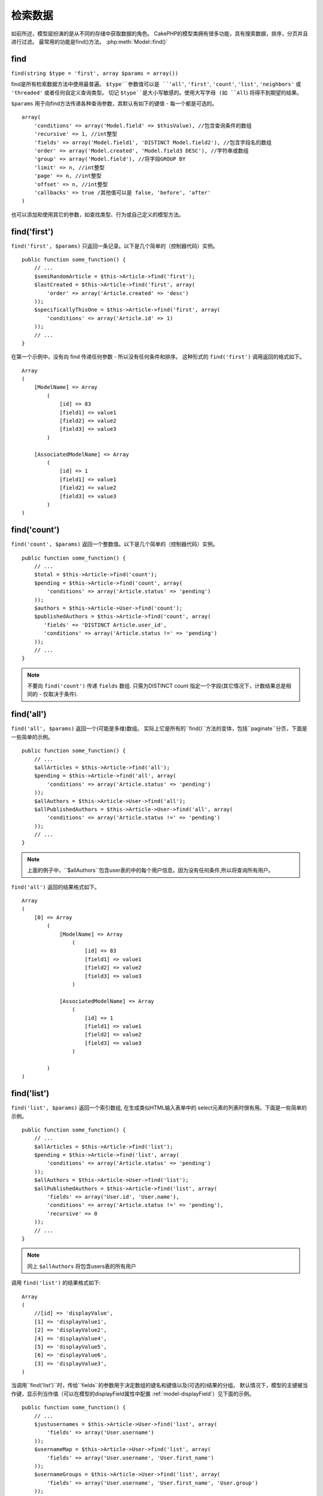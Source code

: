 检索数据
####################

如前所述，模型层扮演的是从不同的存储中获取数据的角色。 
CakePHP的模型类拥有很多功能，具有搜索数据，排序，分页并且进行过滤。
最常用的功能是find()方法。 :php:meth:`Model::find()`

.. _model-find:

find
====

``find(string $type = 'first', array $params = array())``

find是所有检索数据方法中使用最普遍。 
``$type``参数值可以是 ``'all'``, ``'first'``, ``'count'``, ``'list'``,
``'neighbors'`` 或 ``'threaded'`` 或者任何自定义查询类型。
切记 ``$type``是大小写敏感的。使用大写字母
(如 ``All``) 将得不到期望的结果。

``$params`` 用于向find方法传递各种查询参数，其默认有如下的键值 - 每一个都是可选的。 ::

    array(
        'conditions' => array('Model.field' => $thisValue), //包含查询条件的数组
        'recursive' => 1, //int整型
        'fields' => array('Model.field1', 'DISTINCT Model.field2'), //包含字段名的数组
        'order' => array('Model.created', 'Model.field3 DESC'), //字符串或数组
        'group' => array('Model.field'), //将字段GROUP BY
        'limit' => n, //int整型
        'page' => n, //int整型
        'offset' => n, //int整型
        'callbacks' => true /其他值可以是 false, 'before', 'after'
    )

也可以添加和使用其它的参数，如查找类型、行为或自己定义的模型方法。


.. _model-find-first:

find('first')
=============

``find('first', $params)`` 只返回一条记录。以下是几个简单的（控制器代码）实例。
::

    public function some_function() {
        // ...
        $semiRandomArticle = $this->Article->find('first');
        $lastCreated = $this->Article->find('first', array(
            'order' => array('Article.created' => 'desc')
        ));
        $specificallyThisOne = $this->Article->find('first', array(
            'conditions' => array('Article.id' => 1)
        ));
        // ...
    }

在第一个示例中，没有向 find 传递任何参数 - 所以没有任何条件和排序。
这种形式的 ``find('first')`` 调用返回的格式如下。 ::

    Array
    (
        [ModelName] => Array
            (
                [id] => 83
                [field1] => value1
                [field2] => value2
                [field3] => value3
            )

        [AssociatedModelName] => Array
            (
                [id] => 1
                [field1] => value1
                [field2] => value2
                [field3] => value3
            )
    )

.. _model-find-count:

find('count')
=============

``find('count', $params)`` 返回一个整数值。以下是几个简单的（控制器代码）实例。 ::

    public function some_function() {
        // ...
        $total = $this->Article->find('count');
        $pending = $this->Article->find('count', array(
            'conditions' => array('Article.status' => 'pending')
        ));
        $authors = $this->Article->User->find('count');
        $publishedAuthors = $this->Article->find('count', array(
           'fields' => 'DISTINCT Article.user_id',
           'conditions' => array('Article.status !=' => 'pending')
        ));
        // ...
    }

.. note::

    不要向 ``find('count')`` 传递 ``fields`` 数组. 只需为DISTINCT count 指定一个字段(其它情况下，计数结果总是相同的 - 仅取决于条件).

.. _model-find-all:

find('all')
===========

``find('all', $params)`` 返回一个(可能是多维)数组。
实际上它是所有的``find()``方法的变体，包括``paginate``分页，下面是一些简单的示例。 ::

    public function some_function() {
        // ...
        $allArticles = $this->Article->find('all');
        $pending = $this->Article->find('all', array(
            'conditions' => array('Article.status' => 'pending')
        ));
        $allAuthors = $this->Article->User->find('all');
        $allPublishedAuthors = $this->Article->User->find('all', array(
            'conditions' => array('Article.status !=' => 'pending')
        ));
        // ...
    }

.. note::

    上面的例子中，``$allAuthors``包含user表的中的每个用户信息。因为没有任何条件,所以将查询所有用户。

``find('all')`` 返回的结果格式如下。 ::

    Array
    (
        [0] => Array
            (
                [ModelName] => Array
                    (
                        [id] => 83
                        [field1] => value1
                        [field2] => value2
                        [field3] => value3
                    )

                [AssociatedModelName] => Array
                    (
                        [id] => 1
                        [field1] => value1
                        [field2] => value2
                        [field3] => value3
                    )

            )
    )

.. _model-find-list:

find('list')
============

``find('list', $params)`` 返回一个索引数组, 在生成类似HTML输入表单中的 select元素的列表时很有用。下面是一些简单的示例。 ::

    public function some_function() {
        // ...
        $allArticles = $this->Article->find('list');
        $pending = $this->Article->find('list', array(
            'conditions' => array('Article.status' => 'pending')
        ));
        $allAuthors = $this->Article->User->find('list');
        $allPublishedAuthors = $this->Article->find('list', array(
            'fields' => array('User.id', 'User.name'),
            'conditions' => array('Article.status !=' => 'pending'),
            'recursive' => 0
        ));
        // ...
    }

.. note::

    同上 ``$allAuthors`` 将包含users表的所有用户

调用 ``find('list')`` 的结果格式如下::

    Array
    (
        //[id] => 'displayValue',
        [1] => 'displayValue1',
        [2] => 'displayValue2',
        [4] => 'displayValue4',
        [5] => 'displayValue5',
        [6] => 'displayValue6',
        [3] => 'displayValue3',
    )

当调用``find('list')``时，传给``fields``的参数用于决定数组的键名和键值以及(可选的)结果的分组。 默认情况下，模型的主键被当作键，显示列当作值（可以在模型的displayField属性中配置 :ref:`model-displayField`）见下面的示例。 ::

    public function some_function() {
        // ...
        $justusernames = $this->Article->User->find('list', array(
            'fields' => array('User.username')
        ));
        $usernameMap = $this->Article->User->find('list', array(
            'fields' => array('User.username', 'User.first_name')
        ));
        $usernameGroups = $this->Article->User->find('list', array(
            'fields' => array('User.username', 'User.first_name', 'User.group')
        ));
        // ...
    }

在上面的例子中，结果变量类似下面这样。 ::


    $justusernames = Array
    (
        //[id] => 'username',
        [213] => 'AD7six',
        [25] => '_psychic_',
        [1] => 'PHPNut',
        [2] => 'gwoo',
        [400] => 'jperras',
    )

    $usernameMap = Array
    (
        //[username] => 'firstname',
        ['AD7six'] => 'Andy',
        ['_psychic_'] => 'John',
        ['PHPNut'] => 'Larry',
        ['gwoo'] => 'Gwoo',
        ['jperras'] => 'Joël',
    )

    $usernameGroups = Array
    (
        ['User'] => Array
        (
            ['PHPNut'] => 'Larry',
            ['gwoo'] => 'Gwoo',
        )

        ['Admin'] => Array
        (
            ['_psychic_'] => 'John',
            ['AD7six'] => 'Andy',
            ['jperras'] => 'Joël',
        )

    )

.. _model-find-threaded:

find('threaded')
================

``find('threaded', $params)`` 返回一个嵌套数组，可以使用模型的``parent_id``字段建立相应的嵌套结果。下面是几个简单的（控制器代码）示例::

    public function some_function() {
        // ...
        $allCategories = $this->Category->find('threaded');
        $comments = $this->Comment->find('threaded', array(
            'conditions' => array('article_id' => 50)
        ));
        // ...
    }

.. tip::

    处理嵌套数据的更好的方法是使用`树` :doc:`/core-libraries/behaviors/tree`
    行为

在上面的例子中，``$allCategories`` 将包含一个呈现整个分类结构的嵌套数组。调用 ``find('threaded')`` 的结果格式如下。 ::

    Array
    (
        [0] => Array
        (
            [ModelName] => Array
            (
                [id] => 83
                [parent_id] => null
                [field1] => value1
                [field2] => value2
                [field3] => value3
            )

            [AssociatedModelName] => Array
            (
                [id] => 1
                [field1] => value1
                [field2] => value2
                [field3] => value3
            )

            [children] => Array
            (
                [0] => Array
                (
                    [ModelName] => Array
                    (
                        [id] => 42
                        [parent_id] => 83
                        [field1] => value1
                        [field2] => value2
                        [field3] => value3
                    )

                    [AssociatedModelName] => Array
                    (
                        [id] => 2
                        [field1] => value1
                        [field2] => value2
                        [field3] => value3
                    )

                    [children] => Array
                    (
                    )
                )
                ...
            )
        )
    )

结果中的顺序是可以改变的，因为它受order的影响。
如果将 ``'order' => 'name ASC'`` 作为参数传递给 ``find('threaded')``，结果将按name排序。
类似于此的所有order都能被使用，此方法没有内置的首次返回的顶层结果的顺序。

.. warn::

    如果指定了 ``fields``, 就必须包含parent_id (或者它的当前别名)::

        public function some_function() {
            $categories = $this->Category->find('threaded', array(
                'fields' => array('id', 'name', 'parent_id')
            ));
        }

    否则，上面例子中返回的数组将不是预期的嵌套结构。

.. _model-find-neighbors:

find('neighbors')
=================

``find('neighbors', $params)`` 与'first'类似, 但返回查询记录的前一条和后一条记录。 下面是一个简单的（控制器代码）示例：

::

    public function some_function() {
       $neighbors = $this->Article->find('neighbors', array('field' => 'id', 'value' => 3));
    }

``$params`` 数组包含两个元素: field 和 value。其它元素仍然可用 (Ex: If your model acts as
containable, then you can specify 'contain' in ``$params``). 调用 ``find('neighbors')`` 返回的结果格式如下:

::

    Array
    (
        [prev] => Array
        (
            [ModelName] => Array
            (
                [id] => 2
                [field1] => value1
                [field2] => value2
                ...
            )
            [AssociatedModelName] => Array
            (
                [id] => 151
                [field1] => value1
                [field2] => value2
                ...
            )
        )
        [next] => Array
        (
            [ModelName] => Array
            (
                [id] => 4
                [field1] => value1
                [field2] => value2
                ...
            )
            [AssociatedModelName] => Array
            (
                [id] => 122
                [field1] => value1
                [field2] => value2
                ...
            )
        )
    )

.. note::

    注意，结果总是只包含两个根元素： prev和next。
    此功能不兑现模型默认的递归变量。递归设置必须以参数形式传递给每个需要的调用。
    This function does not honor a model's default recursive
    var. The recursive setting must be passed in the parameters on each call.

.. _model-custom-find:

创建自定义查询类型
==========================

``find`` 方法很灵活，能够接收我们自定义的查找类型, 这是通过在模型中定义自己的类型变量并在模型中实现特定的函数来完成的。

模型的find类型是find选项的简写。例如，如下两种写法是等价的：

::

    $this->User->find('first');
    $this->User->find('all', array('limit' => 1));

以下是预定义的核心find类型：:

* ``first``
* ``all``
* ``count``
* ``list``
* ``threaded``
* ``neighbors``

那么其它的类型呢？已在数据库中查找所有的文章为例。首先要做的是把我们的自定义类型添加到模型的:php:attr:`Model::$findMethods`变量中。

::

    class Article extends AppModel {
        public $findMethods = array('available' =>  true);
    }

上面会告诉CakePHP接受值 ``available`` 作为``find` 函数的第一个参数。接下来要去实现 ``_findAvailable`` 函数。
要符合驼峰法命名的规则, 如果想实现一个叫做 ``myFancySearch`` 的查找函数，就需要命名为 ``_findMyFancySearch``。

::

    class Article extends AppModel {
        public $findMethods = array('available' =>  true);

        protected function _findAvailable($state, $query, $results = array()) {
            if ($state === 'before') {
                $query['conditions']['Article.published'] = true;
                return $query;
            }
            return $results;
        }
    }

下面是完整的示例（控制器代码）:

::

    class ArticlesController extends AppController {

        // 查询所有发布的文章并按照created列排序
        public function index() {
            $articles = $this->Article->find('available', array(
                'order' => array('created' => 'desc')
            ));
        }

    }

这个特殊的方法 ``_find[Type]`` 接收三个参数。第一个参数指执行查询的状态，可以是 ``before`` 或 ``after``。这样处理是因为此函数是一种回调函数，可以在查询结束前修改查询，或者在获取结果后对结果进行修改。 

通常执行该自定义查询方法的第一件事是检查查询状态。``before``状态可以修改查询、绑定新的关联、应用更多的行为，
，and interpret any special key that is passed in the second argument of ``find``. This
state requires you to return the $query argument (modified or not).

``after`` 状态可以检测查询结果，注入新的数据并以另外一种格式返回，或者在查询结果上做任何爱做的事情。此状态需要你返回$results数组(修改或者不修改)。

可以创建任意多你喜欢的自定义查找，这也是在应用程序中跨越模型复用代码的好办法。

还可以通过如下自定义的类型对结果进行分页：

::

    class ArticlesController extends AppController {

        // Will paginate all published articles
        public function index() {
            $this->paginate = array('available');
            $articles = $this->paginate();
            $this->set(compact('articles'));
        }

    }

Setting the ``$this->paginate`` property as above on the controller will result in the ``type``
of the find becoming ``available``, and will also allow you to continue to modify the find results.

If your pagination page count is becoming corrupt, it may be necessary to add the following code to
your ``AppModel``, which should fix pagination count:

::

    class AppModel extends Model {

    /**
     * Removes 'fields' key from count query on custom finds when it is an array,
     * as it will completely break the Model::_findCount() call
     *
     * @param string $state Either "before" or "after"
     * @param array $query
     * @param array $results
     * @return int The number of records found, or false
     * @access protected
     * @see Model::find()
     */
        protected function _findCount($state, $query, $results = array()) {
            if ($state === 'before') {
                if (isset($query['type']) && isset($this->findMethods[$query['type']])) {
                    $query = $this->{'_find' . ucfirst($query['type'])}('before', $query);
                    if (!empty($query['fields']) && is_array($query['fields'])) {
                        if (!preg_match('/^count/i', current($query['fields']))) {
                            unset($query['fields']);
                        }
                    }
                }
            }
            return parent::_findCount($state, $query, $results);
        }

    }
    ?>


.. versionchanged:: 2.2

You no longer need to override _findCount for fixing incorrect count results.
The ``'before'`` state of your custom finder will now be called again with
$query['operation'] = 'count'. The returned $query will be used in ``_findCount()``
If needed you can distinguish by checking for ``'operation'`` key
and return a different ``$query``::

    protected function _findAvailable($state, $query, $results = array()) {
        if ($state === 'before') {
            $query['conditions']['Article.published'] = true;
            if (!empty($query['operation']) && $query['operation'] === 'count') {
                return $query;
            }
            $query['joins'] = array(
                //array of required joins
            );
            return $query;
        }
        return $results;
    }

魔法查找类型
================

魔法函数可以作为搜寻表中特定列的快捷操作，只要在函数末尾添加字段名(驼峰命名格式)，
并且提供列的条件作为第一个参数。
These magic functions can be used as a shortcut to search your
tables by a certain field. Just add the name of the field (in
CamelCase format) to the end of these functions, and supply the
criteria for that field as the first parameter.

findAllBy() 函数返回类似于``find('all')``的返回格式的结果， 而findBy返回的格式与``find('first')`` 相同。
findAllBy() functions will return results in a format like ``find('all')``,
while findBy() return in the same format as ``find('first')``

findAllBy
---------

``findAllBy<字段名>(string $value, array $fields, array $order, int $limit, int $page, int $recursive)``

+------------------------------------------------------------------------------------------+------------------------------------------------------------+
| findAllBy<x> 示例                                                                     | 对应的SQL片段                                 |
+==========================================================================================+============================================================+
| ``$this->Product->findAllByOrderStatus('3');``                                           | ``Product.order_status = 3``                               |
+------------------------------------------------------------------------------------------+------------------------------------------------------------+
| ``$this->Recipe->findAllByType('Cookie');``                                              | ``Recipe.type = 'Cookie'``                                 |
+------------------------------------------------------------------------------------------+------------------------------------------------------------+
| ``$this->User->findAllByLastName('Anderson');``                                          | ``User.last_name = 'Anderson'``                            |
+------------------------------------------------------------------------------------------+------------------------------------------------------------+
| ``$this->Cake->findAllById(7);``                                                         | ``Cake.id = 7``                                            |
+------------------------------------------------------------------------------------------+------------------------------------------------------------+
| ``$this->User->findAllByEmailOrUsername('jhon', 'jhon');``                               | ``User.email = 'jhon' OR User.username = 'jhon';``         |
+------------------------------------------------------------------------------------------+------------------------------------------------------------+
| ``$this->User->findAllByUsernameAndPassword('jhon', '123');``                            | ``User.username = 'jhon' AND User.password = '123';``      |
+------------------------------------------------------------------------------------------+------------------------------------------------------------+
| ``$this->User->findAllByLastName('psychic', array(), array('User.user_name => 'asc'));`` | ``User.last_name = 'psychic' ORDER BY User.user_name ASC`` |
+------------------------------------------------------------------------------------------+------------------------------------------------------------+

返回结果数组的格式类似于``find('all')``的返回值格式。

findBy
------

``findBy<字段名>(string $value);``

findBy魔法函数同样接受一些可选参数:

``findBy<字段名>(string $value[, mixed $fields[, mixed $order]]);``


+------------------------------------------------------------+-------------------------------------------------------+
| findBy<x> 示例                                          | 对应的SQL片段                            |
+============================================================+=======================================================+
| ``$this->Product->findByOrderStatus('3');``                | ``Product.order_status = 3``                          |
+------------------------------------------------------------+-------------------------------------------------------+
| ``$this->Recipe->findByType('Cookie');``                   | ``Recipe.type = 'Cookie'``                            |
+------------------------------------------------------------+-------------------------------------------------------+
| ``$this->User->findByLastName('Anderson');``               | ``User.last_name = 'Anderson';``                      |
+------------------------------------------------------------+-------------------------------------------------------+
| ``$this->User->findByEmailOrUsername('jhon', 'jhon');``    | ``User.email = 'jhon' OR User.username = 'jhon';``    |
+------------------------------------------------------------+-------------------------------------------------------+
| ``$this->User->findByUsernameAndPassword('jhon', '123');`` | ``User.username = 'jhon' AND User.password = '123';`` |
+------------------------------------------------------------+-------------------------------------------------------+
| ``$this->Cake->findById(7);``                              | ``Cake.id = 7``                                       |
+------------------------------------------------------------+-------------------------------------------------------+

findBy() 函数返回的结果类似于``find('first')``

.. _model-query:

:php:meth:`Model::query()`
==========================

``query(string $query)``

虽然很少有必要，但如果你不能或不想通过其它方法调用 SQL，就可以直接使用模型的``query()``方法。


如果你真想在应用程序中使用这种方法，请确保你已经阅读过CakePHP的:doc:`/core-utility-libraries/sanitize` 这有助于清理用户提供的数据，以防止注入和跨站点脚本攻击。

.. note::

    ``query()`` 不理会 $Model->cacheQueries 因为其功能本质上与调用的模型不相关。为避免缓存调用查询，需要将第二个参数设置为 false，例如: ``query($query, $cachequeries = false)``

``query()`` 在查询中使用表名作为返回数据的数组的键名，而不是模型名。例如::

    $this->Picture->query("SELECT * FROM pictures LIMIT 2;");

可能返回如下数组::

    Array
    (
        [0] => Array
        (
            [pictures] => Array
            (
                [id] => 1304
                [user_id] => 759
            )
        )

        [1] => Array
        (
            [pictures] => Array
            (
                [id] => 1305
                [user_id] => 759
            )
        )
    )

要使用模型名作为数组键，以与 find 方法的返回结果一致，可以将查询写成。 ::

    $this->Picture->query("SELECT * FROM pictures AS Picture LIMIT 2;");

将返回::

    Array
    (
        [0] => Array
        (
            [Picture] => Array
            (
                [id] => 1304
                [user_id] => 759
            )
        )

        [1] => Array
        (
            [Picture] => Array
            (
                [id] => 1305
                [user_id] => 759
            )
        )
    )

.. note::

    此语法及关联数组结构仅在 MySQL 中有效。在手动运行查询时，Cake 不提供任何抽象数据，所以其结果在不同的数据库中有所不同。

:php:meth:`Model::field()`
==========================

``field(string $name, array $conditions = null, string $order = null)``

、返回以``$name``命名列的第一条记录的值,以$conditions为条件按照$order排序。如果没有传递条件并且模型设置了id, 将返回当前模型结果的列的值。如果没有匹配的记录，查找将返回 false。

::

    $this->Post->id = 22;
    echo $this->Post->field('name'); // echo the name for row id 22

    echo $this->Post->field('name', array('created <' => date('Y-m-d H:i:s')), 'created DESC');
    // echo the name of the last created instance 
    // 显示最后创建的实例的 'name' 列

:php:meth:`Model::read()`
=========================

``read($fields, $id)``

``read()`` 是一个设置当前模型数据的方法(``Model::$data``)
(``Model::$data``)--例如在编辑过程中--但是也可以在其他情况下从数据库中获取单条记录。

``$fields`` 传递单个字段名，可以是字符串或包含字段的数组；如果为空，则获取所有字段。

``$id`` 指定要读取的记录ID，默认由``Model::$id``指定，传递不同的值给``$id``就会搜索所选的记录。

``read()`` 总是返回一个数组(即使仅包含一个字段名)。使用``field``来获取单个字段的值。

.. warning::

    由于``read``方法覆盖任何存储在模型的``data``和``id`` 属性中的任何信息，通常使用此功能是要非常小心，尤其在类似 ``beforeValidate``和``beforeSave``等模型回调函数中。
    通常``find``方法比``read``方法提供了更强大和易用的API。

复杂的查找条件 Complex Find Conditions
=======================

大多数模型的find调用会牵涉到很多查询条件，使用CakePHP可以把这些条件放在数组里。
这种写法的好处是整洁且易读。还能够避免SQL注入。

基于数组的最基础的查询类似于::

    $conditions = array("Post.title" => "This is a post", "Post.author_id" => 1);
    // 带有模型的示例:
    $this->Post->find('first', array('conditions' => $conditions));

此结构非常简单：它将查找标题等于 “This is a post” 的帖子。
注意，我们可以使用 “title” 作为列的名字，但是在构建查询时，最好总是指定模型名，因为它提高了代码的清晰度，有助于在你选择改变架构时避免冲突。

其它的匹配类型呢？同样简单。假设你要查找所有的 title 不是 This is a post 的帖子::

    array("Post.title !=" => "This is a post")

注意，'!=' 跟在列的名称之后。
CakePHP 能解析任何有效的 SQL 比较操作符，包括使用 LIKE、BETWEEN、REGEX 的匹配表达式，只要你用空格分隔开列名和操作符。IN(...) 风格的匹配例外。
假设你想查找title列包含在给定的值集合之内的帖子::

    array(
        "Post.title" => array("First post", "Second post", "Third post")
    )

要执行 NOT IN(...) 匹配查找 title 不在给定的值集之内的帖子：::

    array(
        "NOT" => array("Post.title" => array("First post", "Second post", "Third post"))
    )

为条件添加附加的过滤就像给数组添加附加的键/值对一样简单::

    array (
        "Post.title" => array("First post", "Second post", "Third post"),
        "Post.created >" => date('Y-m-d', strtotime("-2 weeks"))
    )

还可以创建对比数据库中两个列的查找::
You can also create finds that compare two fields in the database::

    array("Post.created = Post.modified")

上面的例子将返回创建时间和编辑时间相同的帖子 (就是指那些从来没被编辑过的帖子)。

记住，如果你发现不能在此方法中生成 WHERE 子句（例如 逻辑运算），你可以用字符串来指定它::

    array(
        'Model.field & 8 = 1',
        // 其它常用条件
    )

默认情况下，CakePHP 使用逻辑 AND 连接多个条件；
也就是说，上面的代码片段仅匹配两星期前创建的并且标题与给定的结果的某一个匹配的帖子。
但是我们也能很容易的找到符合任一条件的帖子::

    array("OR" => array(
        "Post.title" => array("First post", "Second post", "Third post"),
        "Post.created >" => date('Y-m-d', strtotime("-2 weeks"))
    ))

CakePHP 接受所有有效的 SQL 逻辑运算，包括AND, OR,
NOT, XOR, 等等，而且不区分大小写, 这些条件还能无限制嵌套。
假设 Posts 和 Authors 表之间有 belongsTo 关系. 我们要搜寻所有包含特定关键词（”magic”）或者两星期前建立的，但仅限于由用户 Bob 发布的帖子::

    array(
        "Author.name" => "Bob",
        "OR" => array(
            "Post.title LIKE" => "%magic%",
            "Post.created >" => date('Y-m-d', strtotime("-2 weeks"))
        )
    )

如果需要在同一个列上设置多个条件，比如想要执行一个带有多个 LIKE 的搜索，可以使用类似如下的条件::

    array('OR' => array(
        array('Post.title LIKE' => '%one%'),
        array('Post.title LIKE' => '%two%')
    ))

Cake 还能检查 null 列。在本例中，查询将返回所有 title 不为 null 的记录::

    array("NOT" => array(
            "Post.title" => null
        )
    )

要处理 BETWEEN 查询，可以使用如下::

    array('Post.read_count BETWEEN ? AND ?' => array(1,10))

.. note::

    是否为数字值加上引号将取决于数据库中列的类型
    CakePHP will quote the numeric values depending on the field
    type in your DB.

GROUP BY?::

    array(
        'fields' => array(
            'Product.type',
            'MIN(Product.price) as price'
        ),
        'group' => 'Product.type'
    )

所返回的值格式如下::

    Array
    (
        [0] => Array
        (
            [Product] => Array
            (
                [type] => Clothing
            )
            [0] => Array
            (
                [price] => 32
            )
        )
        [1] => Array
        ...

下面是执行 DISTINCT 查询的简单示例。可以按类似格式使用其它操作符，例如
MIN(), MAX(), 等等::

    array(
        'fields' => array('DISTINCT (User.name) AS my_column_name'),
        'order' = >array('User.id DESC')
    )

通过嵌套多个条件数组，可以构建非常复杂的条件::

    array(
        'OR' => array(
            array('Company.name' => 'Future Holdings'),
            array('Company.city' => 'CA')
        ),
        'AND' => array(
            array(
                'OR' => array(
                    array('Company.status' => 'active'),
                    'NOT' => array(
                        array('Company.status' => array('inactive', 'suspended'))
                    )
                )
            )
        )
    )

其对应的 SQL 查询为::

    SELECT `Company`.`id`, `Company`.`name`,
    `Company`.`description`, `Company`.`location`,
    `Company`.`created`, `Company`.`status`, `Company`.`size`

    FROM
       `companies` AS `Company`
    WHERE
       ((`Company`.`name` = 'Future Holdings')
       OR
       (`Company`.`name` = 'Steel Mega Works'))
    AND
       ((`Company`.`status` = 'active')
       OR (NOT (`Company`.`status` IN ('inactive', 'suspended'))))

子查询
-----------

下面的示例假定我们有一个带有"id", "name" 和 "status"的"users" 表 。
status 可以是  "A", "B" 或者 "C"。
现在我们想使用子查询获取所有 status 不同于"B" 的用户。

为了达到此目的，我们将获取模型数据源，向其发出请求以建立查询，就像我们正在调用 find 方法，只不过返回的是一条 SQL 语句。然后，我们生成一个表达式并将其添加到条件数组中::

    $conditionsSubQuery['"User2"."status"'] = 'B';

    $db = $this->User->getDataSource();
    $subQuery = $db->buildStatement(
        array(
            'fields'     => array('"User2"."id"'),
            'table'      => $db->fullTableName($this->User),
            'alias'      => 'User2',
            'limit'      => null,
            'offset'     => null,
            'joins'      => array(),
            'conditions' => $conditionsSubQuery,
            'order'      => null,
            'group'      => null
        ),
        $this->User
    );
    $subQuery = ' "User"."id" NOT IN (' . $subQuery . ') ';
    $subQueryExpression = $db->expression($subQuery);

    $conditions[] = $subQueryExpression;

    $this->User->find('all', compact('conditions'));

生成的 SQL 查询为::

    SELECT
        "User"."id" AS "User__id",
        "User"."name" AS "User__name",
        "User"."status" AS "User__status"
    FROM
        "users" AS "User"
    WHERE
        "User"."id" NOT IN (
            SELECT
                "User2"."id"
            FROM
                "users" AS "User2"
            WHERE
                "User2"."status" = 'B'
        )

另外，如果你需要传递上面的原始 SQL 查询的一部分，带有原始 SQL 的数据源**表达式**的查询在任意部分都管用。

Also, if you need to pass just part of your query as raw SQL as the
above, datasource **expressions** with raw SQL work for any part of
the find query.


预处理语句
-------------------

如果需要对查询有更多控制，可以使用预处理语句。
它允许你直接与数据库驱动对话，并且传递任何你需要的自定义查询

Should you need even more control over your queries, you can make use of prepared
statements. This allows you to talk directly to the database driver and send any
custom query you like::

    $db = $this->getDataSource();
    $db->fetchAll(
        'SELECT * from users where username = ? AND password = ?',
        array('jhon', '12345')
    );
    $db->fetchAll(
        'SELECT * from users where username = :username AND password = :password',
        array('username' => 'jhon','password' => '12345')
    );



.. meta::
    :title lang=zh: Retrieving Your Data
    :keywords lang=zh: upper case character,array model,order array,controller code,retrieval functions,model layer,model methods,model class,model data,data retrieval,field names,workhorse,desc,neighbors,parameters,storage,models
